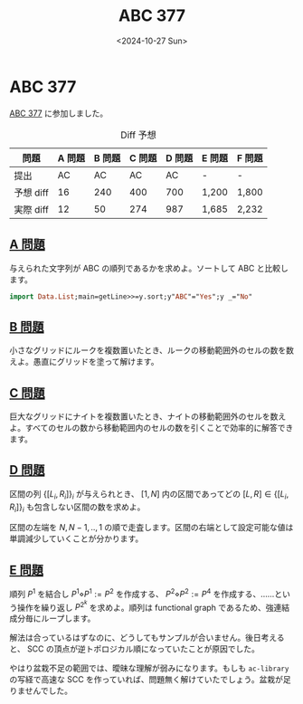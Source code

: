 #+TITLE: ABC 377
#+DATE: <2024-10-27 Sun>

* ABC 377

[[https://atcoder.jp/contests/abc377][ABC 377]] に参加しました。

#+CAPTION: Diff 予想
| 問題      | A 問題 | B 問題 | C 問題 | D 問題 | E 問題 | F 問題 |
|-----------+--------+--------+--------+--------+--------+--------|
| 提出      | AC   | AC     | AC     | AC     | -      | -      |
| 予想 diff | 16 | 240    | 400    | 700    | 1,200  | 1,800  |
| 実際 diff | 12     | 50     | 274    | 987    | 1,685  | 2,232 |

** [[https://atcoder.jp/contests/abc377/tasks/abc377_a][A 問題]]

与えられた文字列が ABC の順列であるかを求めよ。ソートして ABC と比較します。

#+BEGIN_SRC haskell
import Data.List;main=getLine>>=y.sort;y"ABC"="Yes";y _="No"
#+END_SRC

** [[https://atcoder.jp/contests/abc377/tasks/abc377_b][B 問題]]

小さなグリッドにルークを複数置いたとき、ルークの移動範囲外のセルの数を数えよ。愚直にグリッドを塗って解けます。

** [[https://atcoder.jp/contests/abc377/tasks/abc377_c][C 問題]]

巨大なグリッドにナイトを複数置いたとき、ナイトの移動範囲外のセルを数えよ。すべてのセルの数から移動範囲内のセルの数を引くことで効率的に解答できます。

** [[https://atcoder.jp/contests/abc377/tasks/abc377_d][D 問題]]

区間の列 $\{[L_i, R_i]\}_i$ が与えられとき、 $[1, N]$ 内の区間であってどの $[L, R] \in \{[L_i, R_i]\}_i$ も包含しない区間の数を求めよ。

区間の左端を $N, N - 1, .., 1$ の順で走査します。区間の右端として設定可能な値は単調減少していくことが分かります。

** [[https://atcoder.jp/contests/abc377/tasks/abc377_e][E 問題]]

順列 $P^1$ を結合し $P^1 \diamond P^1 := P^2$ を作成する、 $P^2 \diamond P^2 := P^4$ を作成する、……という操作を繰り返し $P^{2^k}$ を求めよ。順列は functional graph であるため、強連結成分毎にループします。

解法は合っているはずなのに、どうしてもサンプルが合いません。後日考えると、 SCC の頂点が逆トポロジカル順になっていたことが原因でした。

やはり盆栽不足の範囲では、曖昧な理解が弱みになります。もしも =ac-library= の写経で高速な SCC を作っていれば、問題無く解けていたでしょう。盆栽が足りませんでした。

